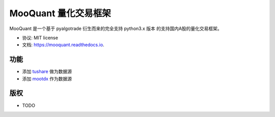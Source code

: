 ===================
MooQuant 量化交易框架
===================


.. image:: https://img.shields.io/pypi/v/mooquant.svg
        :target: https://pypi.python.org/pypi/mooquant

.. image:: https://img.shields.io/travis/bopo/mooquant.svg
        :target: https://travis-ci.org/bopo/mooquant

.. image:: https://readthedocs.org/projects/mooquant/badge/?version=latest
        :target: https://mooquant.readthedocs.io/en/latest/?badge=latest
        :alt: Documentation Status

.. image:: https://pyup.io/repos/github/bopo/mooquant/shield.svg
     :target: https://pyup.io/repos/github/bopo/mooquant/
     :alt: Updates


MooQuant 是一个基于 pyalgotrade 衍生而来的完全支持 python3.x 版本 的支持国内A股的量化交易框架。

* 协议: MIT license
* 文档: https://mooquant.readthedocs.io.


功能
--------

* 添加 `tushare <https://github.com/waditu/tushare>`_ 做为数据源
* 添加 `mootdx <https://github.com/bopo/mootdx>`_ 作为数据源

版权
---------

* TODO
